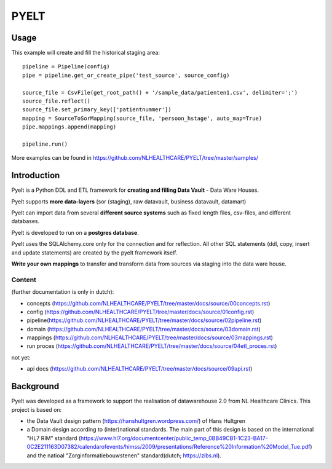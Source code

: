 PYELT
=====


Usage
^^^^^

This example will create and fill the historical staging area::

    pipeline = Pipeline(config)
    pipe = pipeline.get_or_create_pipe('test_source', source_config)

    source_file = CsvFile(get_root_path() + '/sample_data/patienten1.csv', delimiter=';')
    source_file.reflect()
    source_file.set_primary_key(['patientnummer'])
    mapping = SourceToSorMapping(source_file, 'persoon_hstage', auto_map=True)
    pipe.mappings.append(mapping)

    pipeline.run()
    
More examples can be found in https://github.com/NLHEALTHCARE/PYELT/tree/master/samples/


Introduction
^^^^^^^^^^^^

Pyelt is a Python DDL and ETL framework for **creating and filling Data Vault** - Data Ware Houses.

Pyelt supports **more data-layers** (sor (staging), raw datavault, business datavault, datamart) 

Pyelt can import data from several **different source systems** such as fixed length files, csv-files, and different databases.

Pyelt is developed to run on a **postgres database**.

Pyelt uses the SQLAlchemy.core only for the connection and for reflection. All other SQL statements (ddl, copy, insert and update statements) are created by the pyelt framework itself.

**Write your own mappings** to transfer and transform data from sources via staging into the data ware house.

Content 
----------------------------

(further documentation is only in dutch):

- concepts (https://github.com/NLHEALTHCARE/PYELT/tree/master/docs/source/00concepts.rst)
- config (https://github.com/NLHEALTHCARE/PYELT/tree/master/docs/source/01config.rst)
- pipeline(https://github.com/NLHEALTHCARE/PYELT/tree/master/docs/source/02pipeline.rst)
- domain (https://github.com/NLHEALTHCARE/PYELT/tree/master/docs/source/03domain.rst)
- mappings (https://github.com/NLHEALTHCARE/PYELT/tree/master/docs/source/03mappings.rst)
- run proces (https://github.com/NLHEALTHCARE/PYELT/tree/master/docs/source/04etl_proces.rst)

not yet:

- api docs (https://github.com/NLHEALTHCARE/PYELT/tree/master/docs/source/09api.rst)



Background
^^^^^^^^^^
Pyelt was developed as a framework to support the realisation of datawarehouse 2.0 from NL Healthcare Clinics.
This project is based on:

- the Data Vault design pattern (https://hanshultgren.wordpress.com/) of Hans Hultgren
- a Domain design according to (inter)national standards. The main part of this design is based on the international "HL7 RIM" standard (https://www.hl7.org/documentcenter/public_temp_0BB49CB1-1C23-BA17-0C2E211163D07382/calendarofevents/himss/2009/presentations/Reference%20Information%20Model_Tue.pdf) and the natioal  "Zorginformatiebouwstenen" standard(dutch; https://zibs.nl).